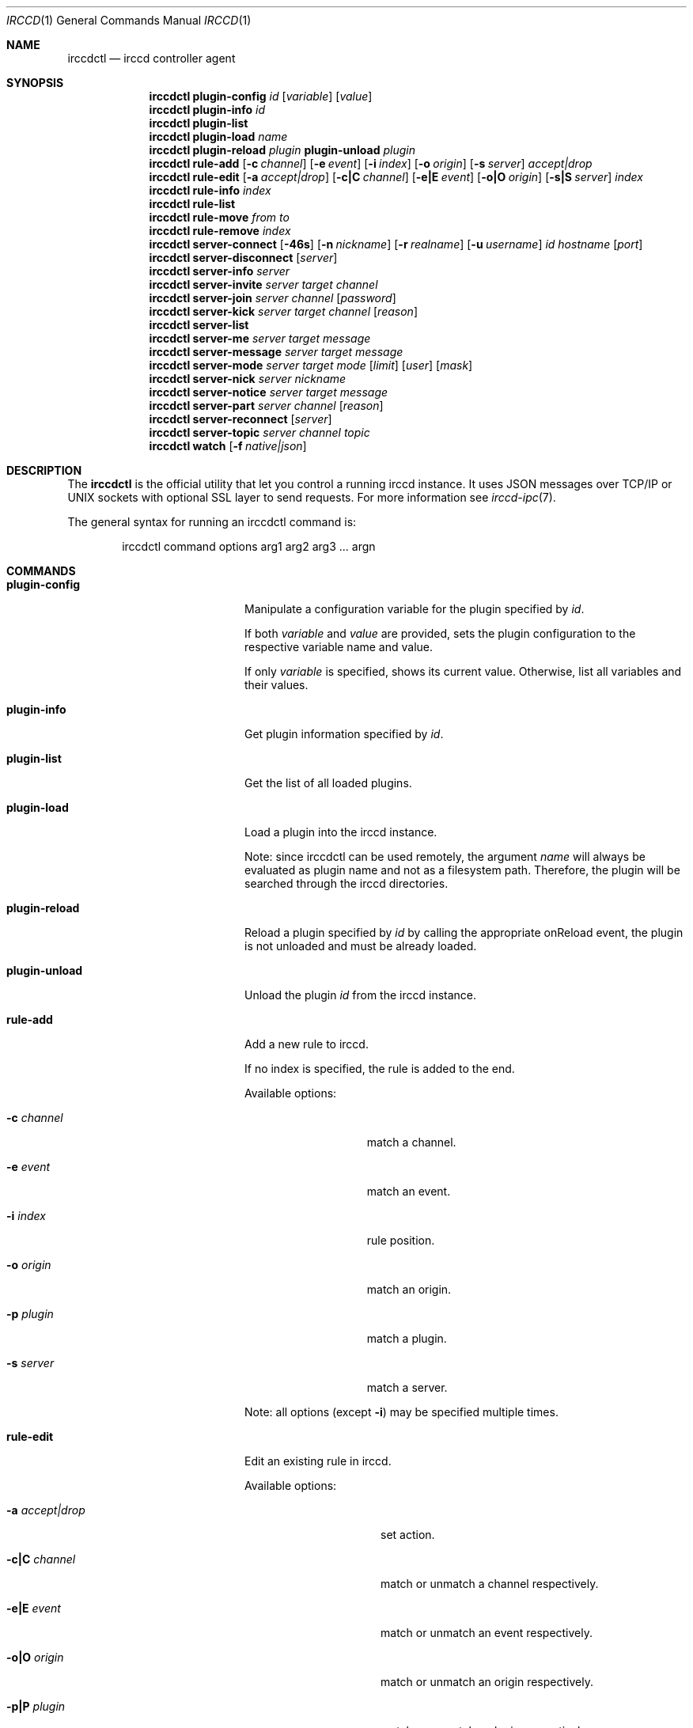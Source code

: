 .\"
.\" Copyright (c) 2013-2019 David Demelier <markand@malikania.fr>
.\"
.\" Permission to use, copy, modify, and/or distribute this software for any
.\" purpose with or without fee is hereby granted, provided that the above
.\" copyright notice and this permission notice appear in all copies.
.\"
.\" THE SOFTWARE IS PROVIDED "AS IS" AND THE AUTHOR DISCLAIMS ALL WARRANTIES
.\" WITH REGARD TO THIS SOFTWARE INCLUDING ALL IMPLIED WARRANTIES OF
.\" MERCHANTABILITY AND FITNESS. IN NO EVENT SHALL THE AUTHOR BE LIABLE FOR
.\" ANY SPECIAL, DIRECT, INDIRECT, OR CONSEQUENTIAL DAMAGES OR ANY DAMAGES
.\" WHATSOEVER RESULTING FROM LOSS OF USE, DATA OR PROFITS, WHETHER IN AN
.\" ACTION OF CONTRACT, NEGLIGENCE OR OTHER TORTIOUS ACTION, ARISING OUT OF
.\" OR IN CONNECTION WITH THE USE OR PERFORMANCE OF THIS SOFTWARE.
.\"
.Dd @IRCCD_MAN_DATE@
.Dt IRCCD 1
.Os
.\" NAME
.Sh NAME
.Nm irccdctl
.Nd irccd controller agent
.\" SYNOPSIS
.Sh SYNOPSIS
.Nm
.\" plugin-config
.Cm plugin-config
.Ar id
.Op Ar variable
.Op Ar value
.\" plugin-info
.Nm
.Cm plugin-info
.Ar id
.\" plugin-list
.Nm
.Cm plugin-list
.\" plugin-load
.Nm
.Cm plugin-load
.Ar name
.\" plugin-reload
.Nm
.Cm plugin-reload
.Ar plugin
.\" plugin-unload
.Cm plugin-unload
.Ar plugin
.\" rule-add
.Nm
.Cm rule-add
.Op Fl c Ar channel
.Op Fl e Ar event
.Op Fl i Ar index
.Op Fl o Ar origin
.Op Fl s Ar server
.Ar accept|drop
.\" rule-edit
.Nm
.Cm rule-edit
.Op Fl a Ar accept|drop
.Op Fl c|C Ar channel
.Op Fl e|E Ar event
.Op Fl o|O Ar origin
.Op Fl s|S Ar server
.Ar index
.\" rule-info
.Nm
.Cm rule-info
.Ar index
.\" rule-list
.Nm
.Cm rule-list
.\" rule-move
.Nm
.Cm rule-move
.Ar from
.Ar to
.\" rule-remove
.Nm
.Cm rule-remove
.Ar index
.\" server-connect
.Nm
.Cm server-connect
.Op Fl 46s
.Op Fl n Ar nickname
.Op Fl r Ar realname
.Op Fl u Ar username
.Ar id
.Ar hostname
.Op Ar port
.\" server-disconnect
.Nm
.Cm server-disconnect
.Op Ar server
.\" server-info
.Nm
.Cm server-info
.Ar server
.\" server-invite
.Nm
.Cm server-invite
.Ar server
.Ar target
.Ar channel
.\" server-join
.Nm
.Cm server-join
.Ar server
.Ar channel
.Op Ar password
.\" server-kick
.Nm
.Cm server-kick
.Ar server
.Ar target
.Ar channel
.Op Ar reason
.\" server-list
.Nm
.Cm server-list
.\" server-me
.Nm
.Cm server-me
.Ar server
.Ar target
.Ar message
.\" server-message
.Nm
.Cm server-message
.Ar server
.Ar target
.Ar message
.\" server-mode
.Nm
.Cm server-mode
.Ar server
.Ar target
.Ar mode
.Op Ar limit
.Op Ar user
.Op Ar mask
.\" server-nick
.Nm
.Cm server-nick
.Ar server
.Ar nickname
.\" server-notice
.Nm
.Cm server-notice
.Ar server
.Ar target
.Ar message
.\" server-part
.Nm
.Cm server-part
.Ar server
.Ar channel
.Op Ar reason
.\" server-reconnect
.Nm
.Cm server-reconnect
.Op Ar server
.\" server-topic
.Nm
.Cm server-topic
.Ar server
.Ar channel
.Ar topic
.\" watch
.Nm
.Cm watch
.Op Fl f Ar native|json
.\" DESCRIPTION
.Sh DESCRIPTION
The
.Nm irccdctl
is the official utility that let you control a running irccd instance. It uses
JSON messages over TCP/IP or UNIX sockets with optional SSL layer to send
requests. For more information see
.Xr irccd-ipc 7 .
.Pp
The general syntax for running an irccdctl command is:
.Bd -literal -offset Ds
irccdctl command options arg1 arg2 arg3 ... argn
.Ed
.\" COMMANDS
.Sh COMMANDS
.Bl -tag -width xxxxxxxx-yyyyyyyyy
.\" plugin-config
.It Cm plugin-config
Manipulate a configuration variable for the plugin specified by
.Ar id .
.Pp
If both
.Ar variable
and
.Ar value
are provided, sets the plugin configuration to the
respective variable name and value.
.Pp
If only
.Ar variable
is specified, shows its current value. Otherwise, list all variables and their
values.
.\" plugin-info
.It Cm plugin-info
Get plugin information specified by
.Ar id .
.\" plugin-list
.It Cm plugin-list
Get the list of all loaded plugins.
.It Cm plugin-load
Load a plugin into the irccd instance.
.Pp
Note: since irccdctl can be used remotely, the argument
.Ar name
will always be evaluated as plugin name and not as a filesystem path. Therefore,
the plugin will be searched through the irccd directories.
.\" plugin-reload
.It Cm plugin-reload
Reload a plugin specified by
.Ar id
by calling the appropriate onReload event, the plugin is not unloaded and must
be already loaded.
.\" plugin-unload
.It Cm plugin-unload
Unload the plugin
.Ar id
from the irccd instance.
.\" rule-add
.It Cm rule-add
Add a new rule to irccd.
.Pp
If no index is specified, the rule is added to the end.
.Pp
Available options:
.Bl -tag -width 12n
.It Fl c Ar channel
match a channel.
.It Fl e Ar event
match an event.
.It Fl i Ar index
rule position.
.It Fl o Ar origin
match an origin.
.It Fl p Ar plugin
match a plugin.
.It Fl s Ar server
match a server.
.El
.Pp
Note: all options (except
.Fl i )
may be specified multiple times.
.\" rule-edit
.It Cm rule-edit
Edit an existing rule in irccd.
.Pp
Available options:
.Bl -tag -width 14n
.It Fl a Ar accept|drop
set action.
.It Fl c|C Ar channel
match or unmatch a channel respectively.
.It Fl e|E Ar event
match or unmatch an event respectively.
.It Fl o|O Ar origin
match or unmatch an origin respectively.
.It Fl p|P Ar plugin
match or unmatch a plugin respectively.
.It Fl s|S Ar server
match or unmatch a server respectively.
.El
.Pp
Note: all options (except
.Fl a )
may be specified multiple times.
.\" rule-info
.It Cm rule-info
Show information about the rule specified by
.Ar index .
.\" rule-list
.It Cm rule-list
List all rules.
.\" rule-move
.It Cm rule-move
Move a rule from the index
.Ar from
at the index specified by
.Ar to .
.Pp
The rule will replace the existing one at the given destination moving
down every other rules. If destination is greater or equal the number of rules,
the rule is moved to the end.
.\" rule-remove
.It Cm rule-remove
Remove the existing rule at the given
.Ar index .
.\" server-connect
.It Cm server-connect
Add and connect to a new IRC server. Server with identifier
.Ar id
must not be already present. The argument
.Ar hostname
can be a hostname or IP address. If the
.Ar port
number is not specified, the default value of 6667 is used instead.
.Pp
Available options:
.Bl -tag -width 12n
.It Fl c Ar character
specify the command character prefix.
.It Fl n Ar nickname
specify a nickname.
.It Fl r Ar realname
specify a real name.
.It Fl u Ar username
specify a user name.
.El
.\" server-disconnect
.It Cm server-disconnect
Disconnect and remove
.Ar server
from the irccd registry. If
.Ar server
is not specified, disconnect and remove all servers
.\" server-info
.It Cm server-info
Get information about
.Ar server .
.\" server-invite
.It Cm server-invite
Invite the specified
.Ar target
on the
.Ar channel .
.\" server-join
.It Cm server-join
Join the specified
.Ar channel ,
the
.Ar password
is optional.
.\" server-kick
.It Cm server-kick
Kick the specified
.Ar target
from the
.Ar channel ,
the
.Ar reason
is optional.
.\" server-list
.It Cm server-list
Get the list of all registered servers.
.\" server-me
.It Cm server-me
Send an action emote to the
.Ar target
with the given
.Ar message .
.\" server-message
.It Cm server-message
Send a
.Ar message
to the specified
.Ar target .
.\" server-mode
.It Cm server-mode
Set
.Ar target
or irccd's user mode.
.Pp
When
.Ar target
is the bot's nickname, the command change its mode. Otherwise it applies to a
channel and modes are treated differently.
.Pp
The arguments
.Ar limit , user , mask
are usually only used with channel modes.
.\" server-nick
.It Cm server-nick
Change irccd's
.Ar nickname .
.\" server-notice
.It Cm server-notice
Send a private notice to the specified
.Ar target .
.\" server-part
.It Cm server-part
Leave the specified
.Ar channel ,
the
.Ar reason
is optional.
.Pp
Warning: while rare, not all IRC servers support giving a reason to leave a
channel, do not specify it if you require portability.
.\" server-reconnect
.It Cm server-reconnect
Force reconnection of all servers unless
.Ar server
is specified.
.\" server-topic
.It Cm server-topic
Set the
.Ar channel
new
.Ar topic .
.\" watch
Start watching irccd events. This command will indefinitely wait for new events
to arrive from irccd.
.Pp
Available options:
.Bl -tag -width 14n
.It Fl f Ar native|json
use JSON or native (human readable) format.
.El
.El
.\" BUGS
.Sh BUGS
Some shells may discard arguments if they begins with a hash. For instance,
bash will not understand the following command:
.Bd -literal -offset Ds
irccdctl server-join localhost #staff
.Ed
.Pp
Instead, enclose the arguments with quotes
.Bd -literal -offset Ds
irccdctl server-join localhost "#staff"
.Ed
.\" SEE ALSO
.Sh SEE ALSO
.Xr irccd 1 ,
.Xr irccdctl.conf 5
